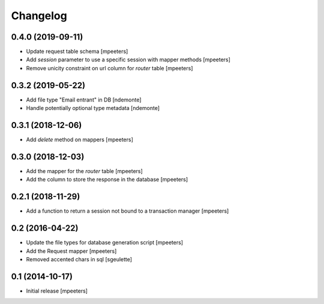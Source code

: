 Changelog
=========

0.4.0 (2019-09-11)
------------------

- Update request table schema
  [mpeeters]

- Add `session` parameter to use a specific session with mapper methods
  [mpeeters]

- Remove unicity constraint on url column for `router` table
  [mpeeters]


0.3.2 (2019-05-22)
------------------

- Add file type "Email entrant" in DB
  [ndemonte]

- Handle potentially optional type metadata
  [ndemonte]

0.3.1 (2018-12-06)
------------------

- Add `delete` method on mappers
  [mpeeters]


0.3.0 (2018-12-03)
------------------

- Add the mapper for the `router` table
  [mpeeters]

- Add the column to store the response in the database
  [mpeeters]


0.2.1 (2018-11-29)
------------------

- Add a function to return a session not bound to a transaction manager
  [mpeeters]


0.2 (2016-04-22)
----------------

- Update the file types for database generation script
  [mpeeters]

- Add the Request mapper
  [mpeeters]

- Removed accented chars in sql
  [sgeulette]

0.1 (2014-10-17)
----------------

- Initial release
  [mpeeters]
